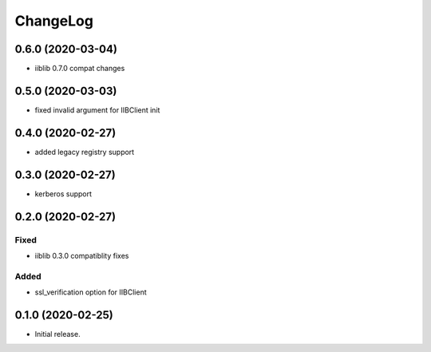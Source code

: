 ChangeLog
=========

0.6.0 (2020-03-04)
------------------
* iiblib 0.7.0 compat changes

0.5.0 (2020-03-03)
------------------
* fixed invalid argument for IIBClient init

0.4.0 (2020-02-27)
------------------
* added legacy registry support

0.3.0 (2020-02-27)
------------------
* kerberos support


0.2.0 (2020-02-27)
------------------

Fixed
~~~~~
* iiblib 0.3.0 compatiblity fixes

Added
~~~~~
* ssl_verification option for IIBClient



0.1.0 (2020-02-25)
------------------

* Initial release.


